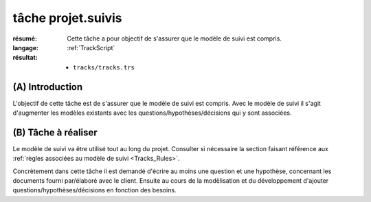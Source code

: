 ..  _`tâche projet.suivis`:

tâche projet.suivis
===================

:résumé: Cette tâche a pour objectif de s'assurer que le modèle
    de suivi est compris.

:langage: :ref:`TrackScript`
:résultat:
    * ``tracks/tracks.trs``

(A) Introduction
----------------

L'objectif de cette tâche est de s'assurer que le modèle de suivi
est compris. Avec le modèle de suivi il s'agit d'augmenter les
modèles existants avec les questions/hypothèses/décisions qui y sont
associées.

(B) Tâche à réaliser
--------------------

Le modèle de suivi va être utilisé tout au long du projet.
Consulter si nécessaire la section faisant référence aux
:ref:`règles associées au modèle de suivi <Tracks_Rules>`.

Concrètement dans cette tâche il est demandé d'écrire au moins une question
et une hypothèse, concernant les documents fourni par/élaboré avec
le client. Ensuite au cours de la modèlisation et du développement d'ajouter
questions/hypothèses/décisions en fonction des besoins.